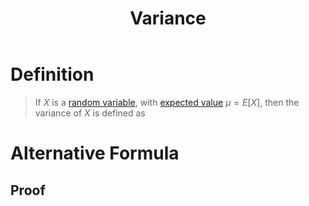 :PROPERTIES:
:ID:       3c1c1ebc-8580-4a58-b6f9-8d5fd1b1b33e
:END:
#+title: Variance
#+filetags: random_variables

* Definition
#+begin_quote
If \(X\) is a [[id:d844373f-4fd9-4bdd-b621-101594827ab7][random variable]], with [[id:ec08bf1f-90a5-429a-94f5-fb027476fb8e][expected value]] \(\mu = E[X]\), then the variance of \(X\) is defined as

\begin{equation*}
\text{Var}(X) = E[(X - \mu)^2]
\end{equation*}
#+end_quote

* Alternative Formula
\begin{equation*}
\text{Var}(X) = E[X^2] - (E[X])^2
\end{equation*}

** Proof
[[file:images/variance.png]]
